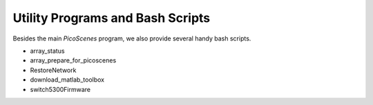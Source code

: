 Utility Programs and Bash Scripts
=====================================

Besides the main `PicoScenes` program, we also provide several handy bash scripts.

- array_status

- array_prepare_for_picoscenes

- RestoreNetwork

- download_matlab_toolbox

- switch5300Firmware